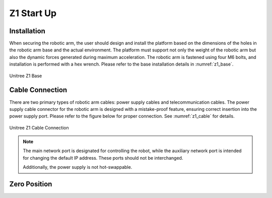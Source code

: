 


.. _z1_startup:

===========
Z1 Start Up
===========


Installation
------------

When securing the robotic arm, the user should design and install the platform based on the dimensions of the holes
in the robotic arm base and the actual environment. The platform must support not only the weight of the robotic arm
but also the dynamic forces generated during maximum acceleration. The robotic arm is fastened using four M6 bolts,
and installation is performed with a hex wrench. Please refer to the base installation details in :numref:`z1_base`.

.. _z1_base:
.. figure:: ../../../images/unitree_z1/unitree_z1_base.png
    :align: center
    :scale: 100%
    :alt: Unitree Z1 Base

    Unitree Z1 Base


Cable Connection
----------------

There are two primary types of robotic arm cables:
power supply cables and telecommunication cables.
The power supply cable connector for the robotic arm is designed with a mistake-proof feature,
ensuring correct insertion into the power supply port. Please refer to the figure below for proper connection. See :numref:`z1_cable` for details.

.. _z1_cable:
.. figure:: ../../../images/unitree_z1/unitree_z1_cabling.png
    :align: center
    :scale: 60%
    :alt: Unitree Z1 Cable Connection

    Unitree Z1 Cable Connection

.. note::

    The main network port is designated for controlling the robot, while the auxiliary network port is intended for changing the default IP address. These ports should not be interchanged.

    Additionally, the power supply is not hot-swappable.


Zero Position
-------------



